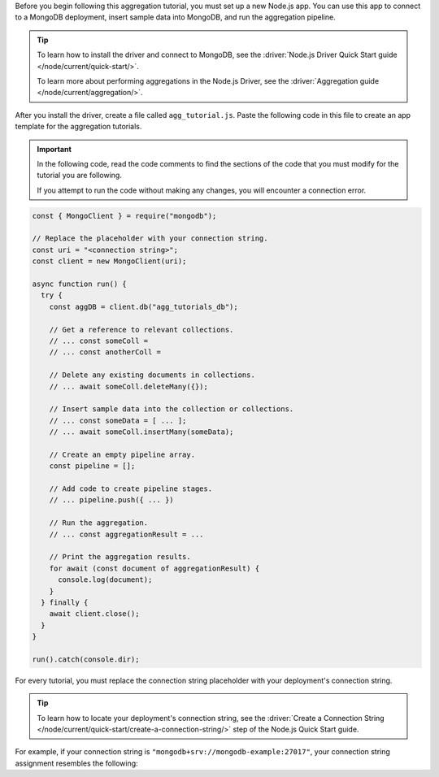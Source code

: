 Before you begin following this aggregation tutorial, you must set up a
new Node.js app. You can use this app to connect to a MongoDB
deployment, insert sample data into MongoDB, and run the aggregation
pipeline.

.. tip:: 

   To learn how to install the driver and connect to MongoDB,
   see the :driver:`Node.js Driver Quick Start guide </node/current/quick-start/>`.

   To learn more about performing aggregations in the Node.js Driver, see the
   :driver:`Aggregation guide </node/current/aggregation/>`.

After you install the driver, create a file called
``agg_tutorial.js``. Paste the following code in this file to create an
app template for the aggregation tutorials.

.. important::

   In the following code, read the code comments to find the sections of
   the code that you must modify for the tutorial you are following.

   If you attempt to run the code without making any changes, you will
   encounter a connection error.

.. code-block:: javascript

   const { MongoClient } = require("mongodb");

   // Replace the placeholder with your connection string.
   const uri = "<connection string>";
   const client = new MongoClient(uri);

   async function run() {
     try {
       const aggDB = client.db("agg_tutorials_db");

       // Get a reference to relevant collections.
       // ... const someColl =
       // ... const anotherColl =

       // Delete any existing documents in collections.
       // ... await someColl.deleteMany({});

       // Insert sample data into the collection or collections.
       // ... const someData = [ ... ];
       // ... await someColl.insertMany(someData);

       // Create an empty pipeline array.
       const pipeline = [];

       // Add code to create pipeline stages.
       // ... pipeline.push({ ... })

       // Run the aggregation.
       // ... const aggregationResult = ...

       // Print the aggregation results.
       for await (const document of aggregationResult) {
         console.log(document);
       }
     } finally {
       await client.close();
     }
   }

   run().catch(console.dir);

For every tutorial, you must replace the connection string placeholder with
your deployment's connection string.

.. tip::

   To learn how to locate your deployment's connection string, see the
   :driver:`Create a Connection String </node/current/quick-start/create-a-connection-string/>`
   step of the Node.js Quick Start guide.

For example, if your connection string is
``"mongodb+srv://mongodb-example:27017"``, your connection string assignment resembles
the following:

.. code-block:: javascript
   :copyable: false

   const uri = "mongodb+srv://mongodb-example:27017";
